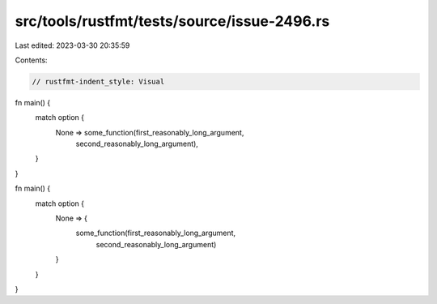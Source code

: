src/tools/rustfmt/tests/source/issue-2496.rs
============================================

Last edited: 2023-03-30 20:35:59

Contents:

.. code-block:: rs

    // rustfmt-indent_style: Visual
fn main() {
    match option {
        None => some_function(first_reasonably_long_argument,
                              second_reasonably_long_argument),
    }
}

fn main() {
    match option {
        None => {
            some_function(first_reasonably_long_argument,
                          second_reasonably_long_argument)
        }
    }
}


